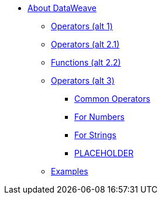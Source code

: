 // Mule User Guide 4 TOC
* link:/mule-user-guide/v/4.0/dataweave[About DataWeave]
** link:/mule-user-guide/v/4.0/dataweave-operators[Operators (alt 1)]
** link:/mule-user-guide/v/4.0/dataweave-operators-only[Operators (alt 2.1)]
** link:/mule-user-guide/v/4.0/dataweave-operators-functions[Functions (alt 2.2)]
** link:/mule-user-guide/v/4.0/dataweave-operators-alt[Operators (alt 3)]
*** link:/mule-user-guide/v/4.0/dataweave-operators-common[Common Operators]
*** link:/mule-user-guide/v/4.0/dataweave-operators-for-numbers[For Numbers]
*** link:/mule-user-guide/v/4.0/dataweave-operators-for-strings[For Strings]
*** link:/mule-user-guide/v/4.0/dataweave-operators-for-PLACEHOLDER[PLACEHOLDER]
** link:/mule-user-guide/v/4.0/dataweave-examples[Examples]

////
* link:/mule-user-guide/v/4.0/index[Mule Runtime]
** link:/mule-user-guide/v/4.0/mule-runtime-updates[What's New]
** link:/mule-user-guide/v/4.0/mule-concepts[Key Concepts]
** link:/mule-user-guide/v/4.0/using-flows-for-service-orchestration[Flows]
** link:/mule-user-guide/v/4.0/elements-in-a-mule-flow[Elements in a Flow]
** link:/mule-user-guide/v/4.0/global-elements[Global Elements]

*** link:/mule-user-guide/v/4.0/dataweave-selectors[Selectors]

*** link:/mule-user-guide/v/4.0/dataweave-types[Types]
*** link:/mule-user-guide/v/4.0/dataweave-formats[Formats]

** link:/mule-user-guide/v/4.0/understanding-mule-configuration[Understanding Mule Configuration]
*** link:/mule-user-guide/v/4.0/about-the-xml-configuration-file[About the Mule Application XML Configuration File]
*** link:/mule-user-guide/v/4.0/configuring-properties[Configuring Properties]
*** link:/mule-user-guide/v/4.0/about-configuration-builders[About Configuration Builders]
////

